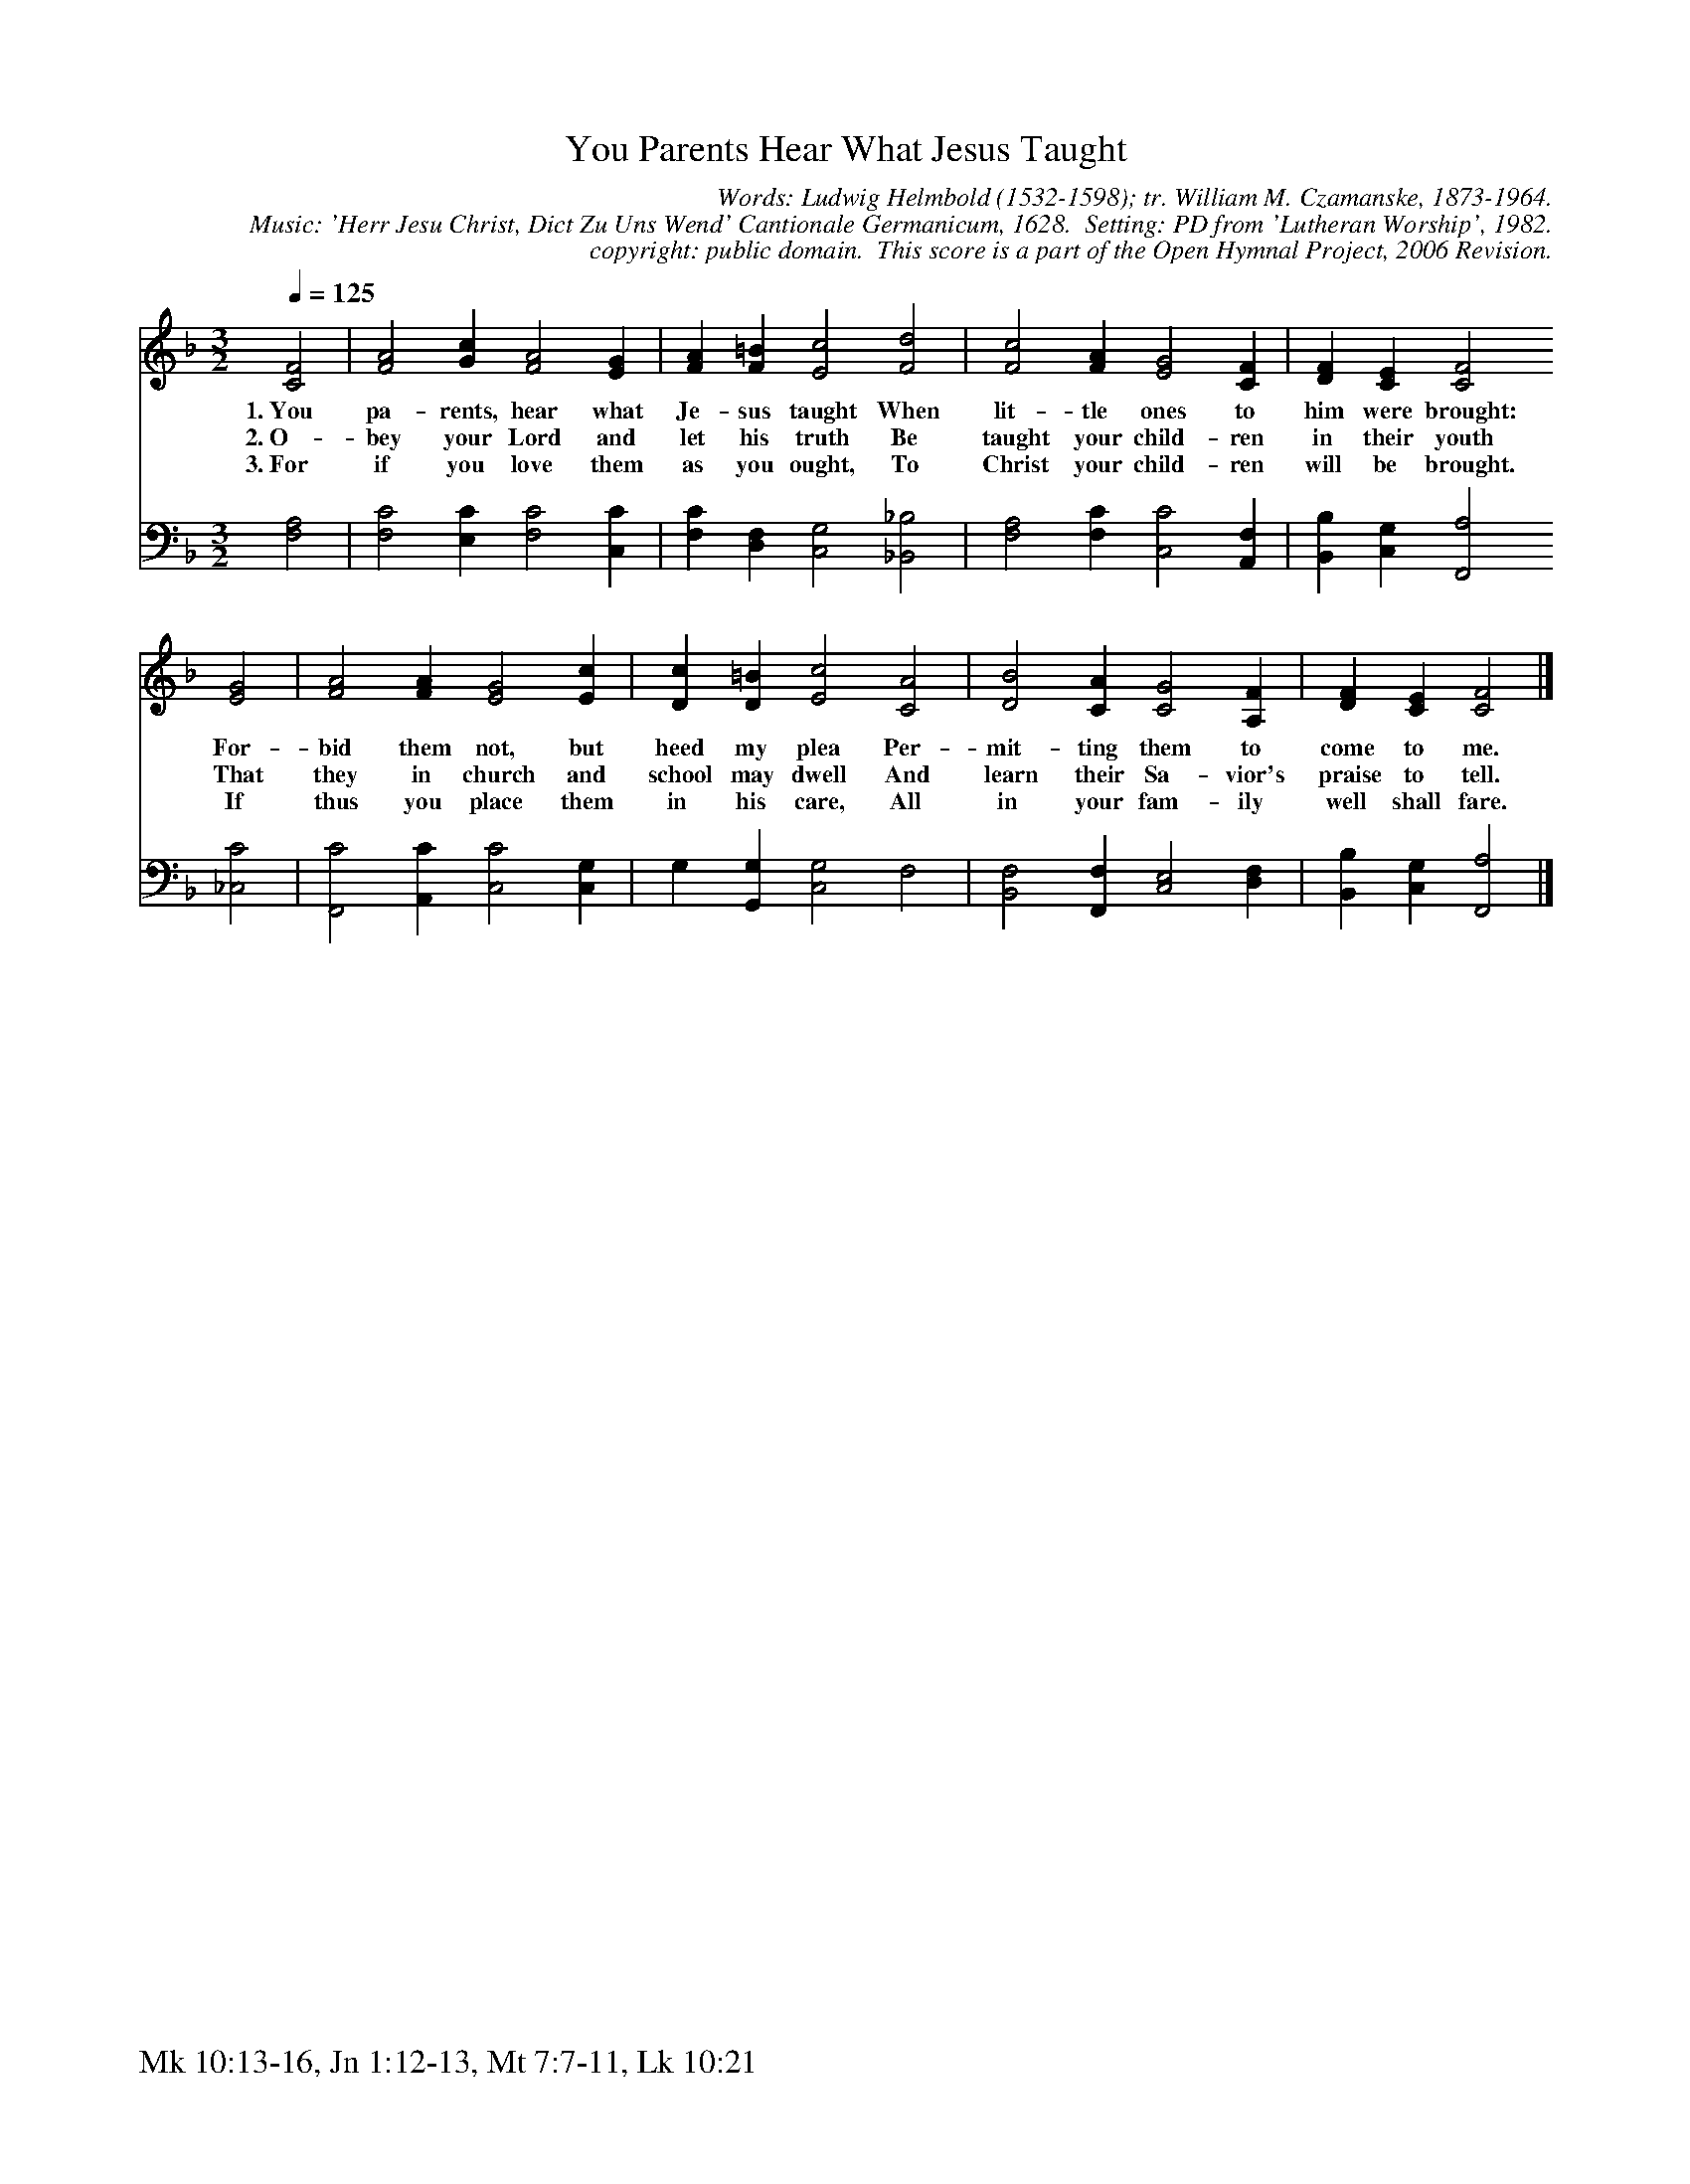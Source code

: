 %%%%%%%%%%%%%%%%%%%%%%%%%%%%%%%%%%%%
% 
% This file is a part of the Open Hymnal Project to create a free, 
% public domain, downloadable database of Christian hymns, spiritual 
% songs, and prelude/postlude music.  This music is to be distributed 
% as complete scores (words and music), using all accompaniment parts, 
% in formats that are easily accessible on most computer OS's and which
% can be freely modified by anyone.  The current format of choice is the 
% "ABC Plus" format, favored by folk music distributors on the internet.
% All scores will also be converted into pdf, MIDI, and mp3 formats.
% Some advanced features of ABC Plus are used, and for accurate 
% translation to a printed score, please consider using "abcm2ps" 
% version 4.10 or later.  I am doing my best to create a final product
% that is "Hymnal-quality", and could feasibly be used as the basis for
% a printed church hymnal.
%
% The maintainer of the Open Hymnal Project is Brian J. Dumont
% (bdumont at ameritech dot net).  I have gone through serious efforts 
% to make sure that no copyrighted material makes it into this database.
% If I am in error, please inform me as soon as possible.
%
% This entire effort has used only free software, and I am indebted to 
% the efforts of many other individuals, including the authors of
% the various ABC and ABC Plus software, the authors of "noteedit"
% where the initial layouts are done, and the maintainers of the 
% "CyberHymnal" on the web from where most of the lyrics come.
% Undoubtedly, I am also indebted to all of the great Christians who 
% wrote these hymns.
%
% This database comes with no guarantees whatsoever.
%
% I would love to get email from anyone who uses the Open Hymnal, and
% I will take requests for hymns to add.  My decision of whether to 
% add a hymn will be based on these criteria (in the following order):
% 1) It must be in the public domain
% 2) It must be a Christian piece
% 3) Whether I have access to a printed copy of the music (surprisingly,
%    a MIDI file is usually a terrible source)
% 4) Whether I like the hymn :)
%
% If you would like to contribute to the Open Hymnal Project, please 
% send an email to me, I would love the help!  PLEASE EMAIL ME IF YOU 
% FIND ANY MISTAKES, no matter how small.  I want to ensure that every 
% slur, stem, hyphenation, and punctuation mark is correct; and I'm sure 
% that there must be mistakes right now.
%
% Open Hymnal Project, 2006 Edition
%
%%%%%%%%%%%%%%%%%%%%%%%%%%%%%%%%%%%%

% PAGE LAYOUT
%
%%pagewidth	21.6000cm
%%pageheight	27.9000cm
%%scale		0.680000
%%staffsep	1.60000cm
%%exprabove	false
%%measurebox	false
%%footer "Mk 10:13-16, Jn 1:12-13, Mt 7:7-11, Lk 10:21		"
%

%%postscript /crdc{	% usage: str x y crdc - cresc, decresc, ..
%%postscript	/Times-Italic 14 selectfont
%%postscript	M -6 4 RM show}!
%%deco rit 6 crdc 20 2 24 ritard.
%%deco acc 6 crdc 20 2 24 accel.

X: 1
T: You Parents Hear What Jesus Taught
C: Words: Ludwig Helmbold (1532-1598); tr. William M. Czamanske, 1873-1964.  
C: Music: 'Herr Jesu Christ, Dict Zu Uns Wend' Cantionale Germanicum, 1628.  Setting: PD from 'Lutheran Worship', 1982.
C: copyright: public domain.  This score is a part of the Open Hymnal Project, 2006 Revision.
S: Music source: 'Lutheran Worship', Hymn 473.
M: 3/2 % time signature
L: 1/4 % default length
%%staves S1 | S2 
V: S1 clef=treble 
V: S2 clef=bass 
K: F % key signature
%
%%MIDI program 1 0 % Piano 1
%%MIDI program 2 0 % Piano 1
%
% 1
[V: S1] [Q:1/4=125]  [C2F2] | [F2A2] [Gc] [F2A2] [EG] | [FA] [F=B] [E2c2] [F2d2] | [F2c2] [FA] [E2G2] [CF] | [DF] [CE] [C2F2]
w: 1.~You pa- rents, hear what Je- sus taught When lit- tle ones to him were brought: 
w: 2.~O- bey your Lord and let his truth Be taught your child- ren in their youth 
w: 3.~For if you love them as you ought, To Christ your child- ren will be brought. 
[V: S2]   [F,2A,2] | [F,2C2] [E,C] [F,2C2] [C,C] | [F,C] [D,F,] [C,2G,2] [_B,,2_B,2] | [F,2A,2] [F,C] [C,2C2] [A,,F,] | [B,,B,] [C,G,] [F,,2A,2]
% 5
[V: S1]  [E2G2] | [F2A2] [FA] [E2G2] [Ec] | [Dc] [D=B] [E2c2] [C2A2] | [D2B2] [CA] [C2G2] [A,F] | [DF] [CE] [C2F2] |]
w: For- bid them not, but heed my plea Per- mit- ting them to come to me. 
w: That they in church and school may dwell And learn their Sa- vior's praise to tell. 
w: If thus you place them in his care, All in your fam- ily well shall fare. 
[V: S2]  [_C,2C2] | [F,,2C2] [A,,C] [C,2C2] [C,G,] | G, [G,,G,] [C,2G,2] F,2 | [B,,2F,2] [F,,F,] [C,2E,2] [D,F,] | [B,,B,] [C,G,] [F,,2A,2] |]
% 11
